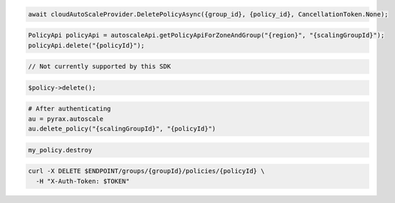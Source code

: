 .. code-block:: csharp

  await cloudAutoScaleProvider.DeletePolicyAsync({group_id}, {policy_id}, CancellationToken.None);

.. code-block:: java

  PolicyApi policyApi = autoscaleApi.getPolicyApiForZoneAndGroup("{region}", "{scalingGroupId}");
  policyApi.delete("{policyId}");

.. code-block:: javascript

  // Not currently supported by this SDK

.. code-block:: php

    $policy->delete();

.. code-block:: python

  # After authenticating
  au = pyrax.autoscale
  au.delete_policy("{scalingGroupId}", "{policyId}")

.. code-block:: ruby

  my_policy.destroy

.. code-block:: sh

  curl -X DELETE $ENDPOINT/groups/{groupId}/policies/{policyId} \
    -H "X-Auth-Token: $TOKEN"
